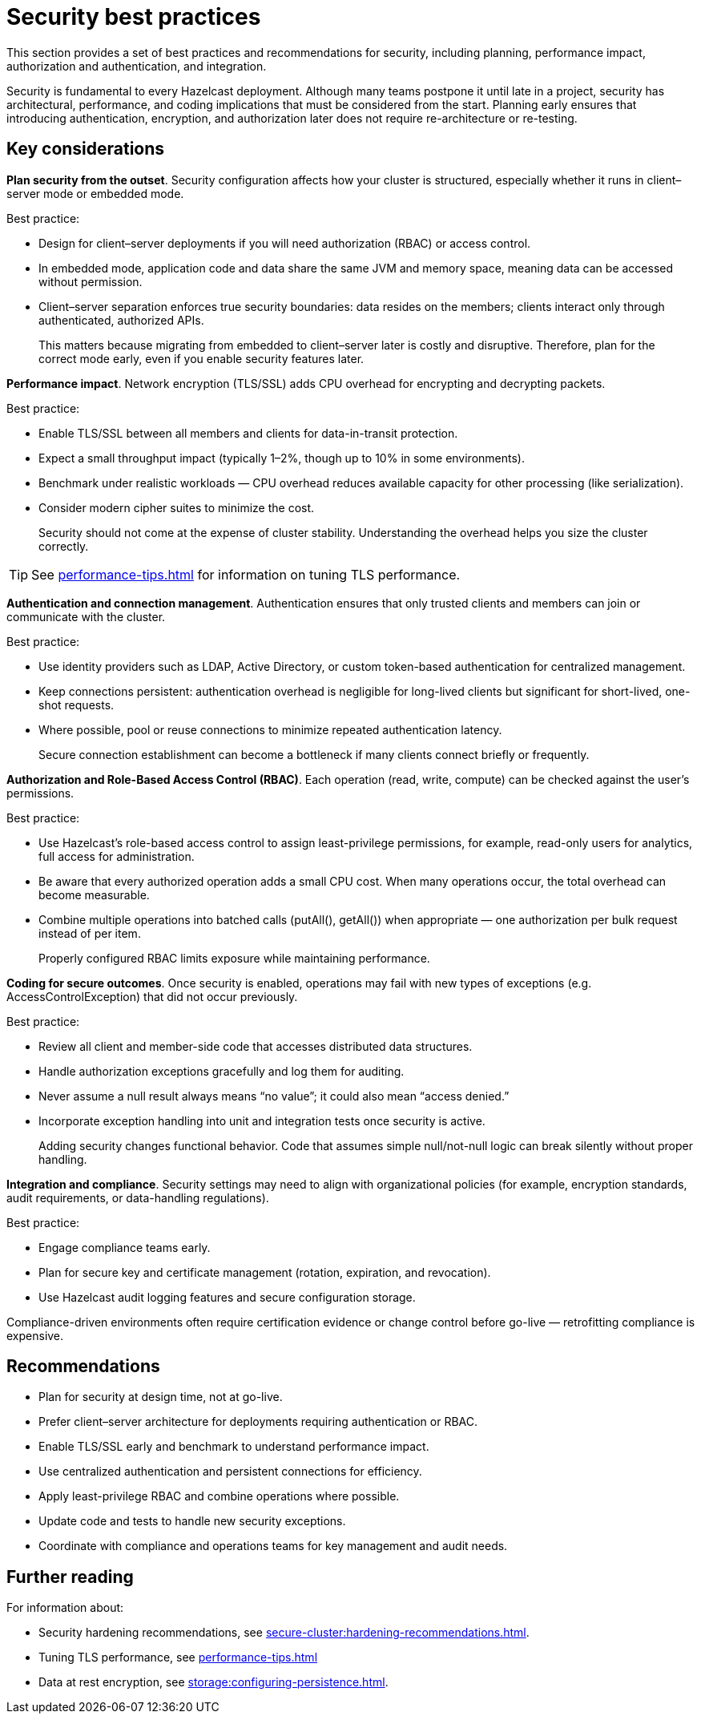 = Security best practices
:description: This section provides a set of best practices and recommendations for security, including planning, performance impact, authorization and authentication, and integration. 

{description}

Security is fundamental to every Hazelcast deployment. Although many teams postpone it until late in a project, security has architectural, performance, and coding implications that must be considered from the start. Planning early ensures that introducing authentication, encryption, and authorization later does not require re-architecture or re-testing.

== Key considerations

*Plan security from the outset*. Security configuration affects how your cluster is structured, especially whether it runs in client–server mode or embedded mode.

Best practice:

* Design for client–server deployments if you will need authorization (RBAC) or access control.
* In embedded mode, application code and data share the same JVM and memory space, meaning data can be accessed without permission.
* Client–server separation enforces true security boundaries: data resides on the members; clients interact only through authenticated, authorized APIs.
+
This matters because migrating from embedded to client–server later is costly and disruptive. Therefore, plan for the correct mode early, even if you enable security features later.

*Performance impact*. Network encryption (TLS/SSL) adds CPU overhead for encrypting and decrypting packets.

Best practice:

* Enable TLS/SSL between all members and clients for data-in-transit protection.
* Expect a small throughput impact (typically 1–2%, though up to 10% in some environments).
* Benchmark under realistic workloads — CPU overhead reduces available capacity for other processing (like serialization).
* Consider modern cipher suites to minimize the cost.
+
Security should not come at the expense of cluster stability. Understanding the overhead helps you size the cluster correctly.

TIP: See xref:performance-tips.adoc#tls-ssl-perf[] for information on tuning TLS performance.

*Authentication and connection management*. Authentication ensures that only trusted clients and members can join or communicate with the cluster.

Best practice:

* Use identity providers such as LDAP, Active Directory, or custom token-based authentication for centralized management.
* Keep connections persistent: authentication overhead is negligible for long-lived clients but significant for short-lived, one-shot requests.
* Where possible, pool or reuse connections to minimize repeated authentication latency.
+
Secure connection establishment can become a bottleneck if many clients connect briefly or frequently.

*Authorization and Role-Based Access Control (RBAC)*. Each operation (read, write, compute) can be checked against the user’s permissions.

Best practice:

* Use Hazelcast’s role-based access control to assign least-privilege permissions, for example, read-only users for analytics, full access for administration.
* Be aware that every authorized operation adds a small CPU cost. When many operations occur, the total overhead can become measurable.
* Combine multiple operations into batched calls (putAll(), getAll()) when appropriate — one authorization per bulk request instead of per item.
+
Properly configured RBAC limits exposure while maintaining performance.

*Coding for secure outcomes*. Once security is enabled, operations may fail with new types of exceptions (e.g. AccessControlException) that did not occur previously.

Best practice:

* Review all client and member-side code that accesses distributed data structures.
* Handle authorization exceptions gracefully and log them for auditing.
* Never assume a null result always means “no value”; it could also mean “access denied.”
* Incorporate exception handling into unit and integration tests once security is active.
+
Adding security changes functional behavior. Code that assumes simple null/not-null logic can break silently without proper handling.

*Integration and compliance*. Security settings may need to align with organizational policies (for example, encryption standards, audit requirements, or data-handling regulations).

Best practice:

* Engage compliance teams early.
* Plan for secure key and certificate management (rotation, expiration, and revocation).
* Use Hazelcast audit logging features and secure configuration storage.

Compliance-driven environments often require certification evidence or change control before go-live — retrofitting compliance is expensive.

== Recommendations

* Plan for security at design time, not at go-live.
* Prefer client–server architecture for deployments requiring authentication or RBAC.
* Enable TLS/SSL early and benchmark to understand performance impact.
* Use centralized authentication and persistent connections for efficiency.
* Apply least-privilege RBAC and combine operations where possible.
* Update code and tests to handle new security exceptions.
* Coordinate with compliance and operations teams for key management and audit needs.

== Further reading
For information about:

* Security hardening recommendations, see xref:secure-cluster:hardening-recommendations.adoc[].
* Tuning TLS performance, see xref:performance-tips.adoc#tls-ssl-perf[] 
* Data at rest encryption, see xref:storage:configuring-persistence.adoc[].
